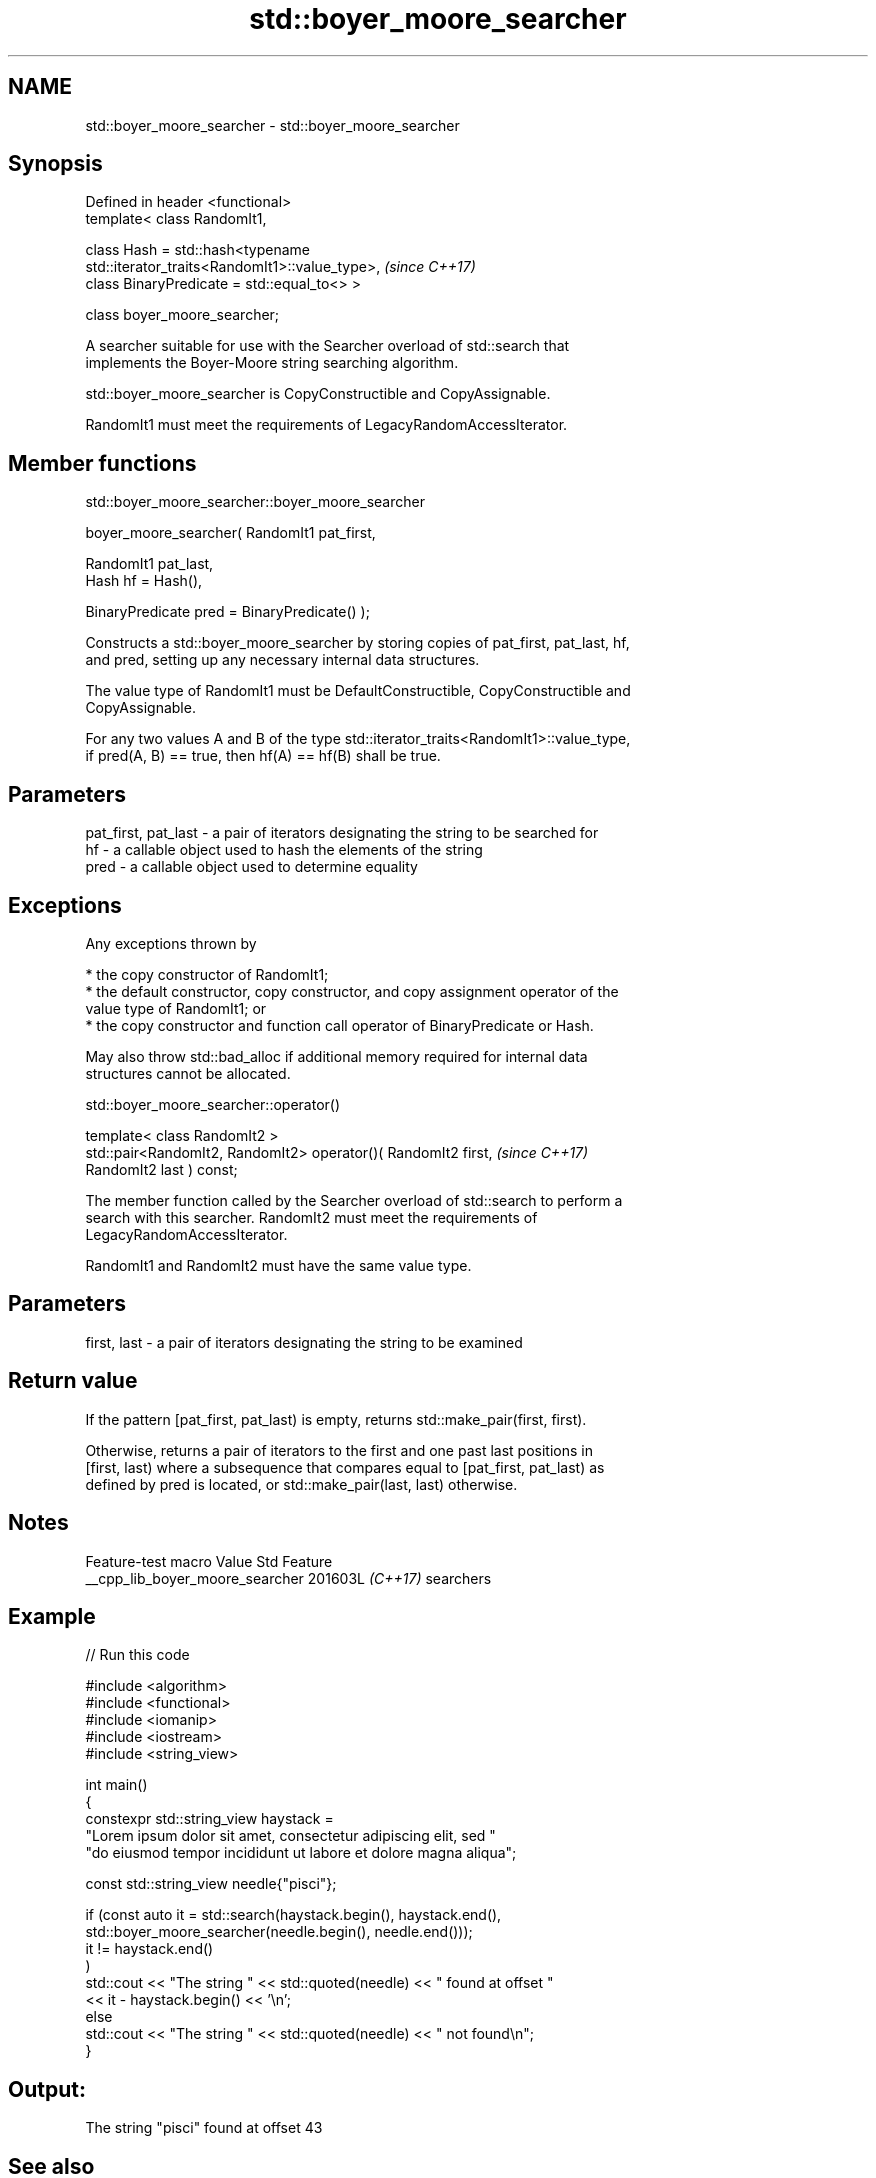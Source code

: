 .TH std::boyer_moore_searcher 3 "2024.06.10" "http://cppreference.com" "C++ Standard Libary"
.SH NAME
std::boyer_moore_searcher \- std::boyer_moore_searcher

.SH Synopsis
   Defined in header <functional>
   template< class RandomIt1,

             class Hash = std::hash<typename
   std::iterator_traits<RandomIt1>::value_type>,                          \fI(since C++17)\fP
             class BinaryPredicate = std::equal_to<> >

   class boyer_moore_searcher;

   A searcher suitable for use with the Searcher overload of std::search that
   implements the Boyer-Moore string searching algorithm.

   std::boyer_moore_searcher is CopyConstructible and CopyAssignable.

   RandomIt1 must meet the requirements of LegacyRandomAccessIterator.

.SH Member functions

std::boyer_moore_searcher::boyer_moore_searcher

   boyer_moore_searcher( RandomIt1 pat_first,

                         RandomIt1 pat_last,
                         Hash hf = Hash(),

                         BinaryPredicate pred = BinaryPredicate() );

   Constructs a std::boyer_moore_searcher by storing copies of pat_first, pat_last, hf,
   and pred, setting up any necessary internal data structures.

   The value type of RandomIt1 must be DefaultConstructible, CopyConstructible and
   CopyAssignable.

   For any two values A and B of the type std::iterator_traits<RandomIt1>::value_type,
   if pred(A, B) == true, then hf(A) == hf(B) shall be true.

.SH Parameters

   pat_first, pat_last - a pair of iterators designating the string to be searched for
   hf                  - a callable object used to hash the elements of the string
   pred                - a callable object used to determine equality

.SH Exceptions

   Any exceptions thrown by

     * the copy constructor of RandomIt1;
     * the default constructor, copy constructor, and copy assignment operator of the
       value type of RandomIt1; or
     * the copy constructor and function call operator of BinaryPredicate or Hash.

   May also throw std::bad_alloc if additional memory required for internal data
   structures cannot be allocated.

std::boyer_moore_searcher::operator()

   template< class RandomIt2 >
   std::pair<RandomIt2, RandomIt2> operator()( RandomIt2 first,           \fI(since C++17)\fP
   RandomIt2 last ) const;

   The member function called by the Searcher overload of std::search to perform a
   search with this searcher. RandomIt2 must meet the requirements of
   LegacyRandomAccessIterator.

   RandomIt1 and RandomIt2 must have the same value type.

.SH Parameters

   first, last - a pair of iterators designating the string to be examined

.SH Return value

   If the pattern [pat_first, pat_last) is empty, returns std::make_pair(first, first).

   Otherwise, returns a pair of iterators to the first and one past last positions in
   [first, last) where a subsequence that compares equal to [pat_first, pat_last) as
   defined by pred is located, or std::make_pair(last, last) otherwise.

.SH Notes

         Feature-test macro        Value    Std    Feature
   __cpp_lib_boyer_moore_searcher 201603L \fI(C++17)\fP searchers

.SH Example


// Run this code

 #include <algorithm>
 #include <functional>
 #include <iomanip>
 #include <iostream>
 #include <string_view>

 int main()
 {
     constexpr std::string_view haystack =
         "Lorem ipsum dolor sit amet, consectetur adipiscing elit, sed "
         "do eiusmod tempor incididunt ut labore et dolore magna aliqua";

     const std::string_view needle{"pisci"};

     if (const auto it = std::search(haystack.begin(), haystack.end(),
             std::boyer_moore_searcher(needle.begin(), needle.end()));
         it != haystack.end()
     )
         std::cout << "The string " << std::quoted(needle) << " found at offset "
                   << it - haystack.begin() << '\\n';
     else
         std::cout << "The string " << std::quoted(needle) << " not found\\n";
 }

.SH Output:

 The string "pisci" found at offset 43

.SH See also

   search                        searches for a range of elements
                                 \fI(function template)\fP
   default_searcher              standard C++ library search algorithm implementation
   \fI(C++17)\fP                       \fI(class template)\fP
   boyer_moore_horspool_searcher Boyer-Moore-Horspool search algorithm implementation
   \fI(C++17)\fP                       \fI(class template)\fP
